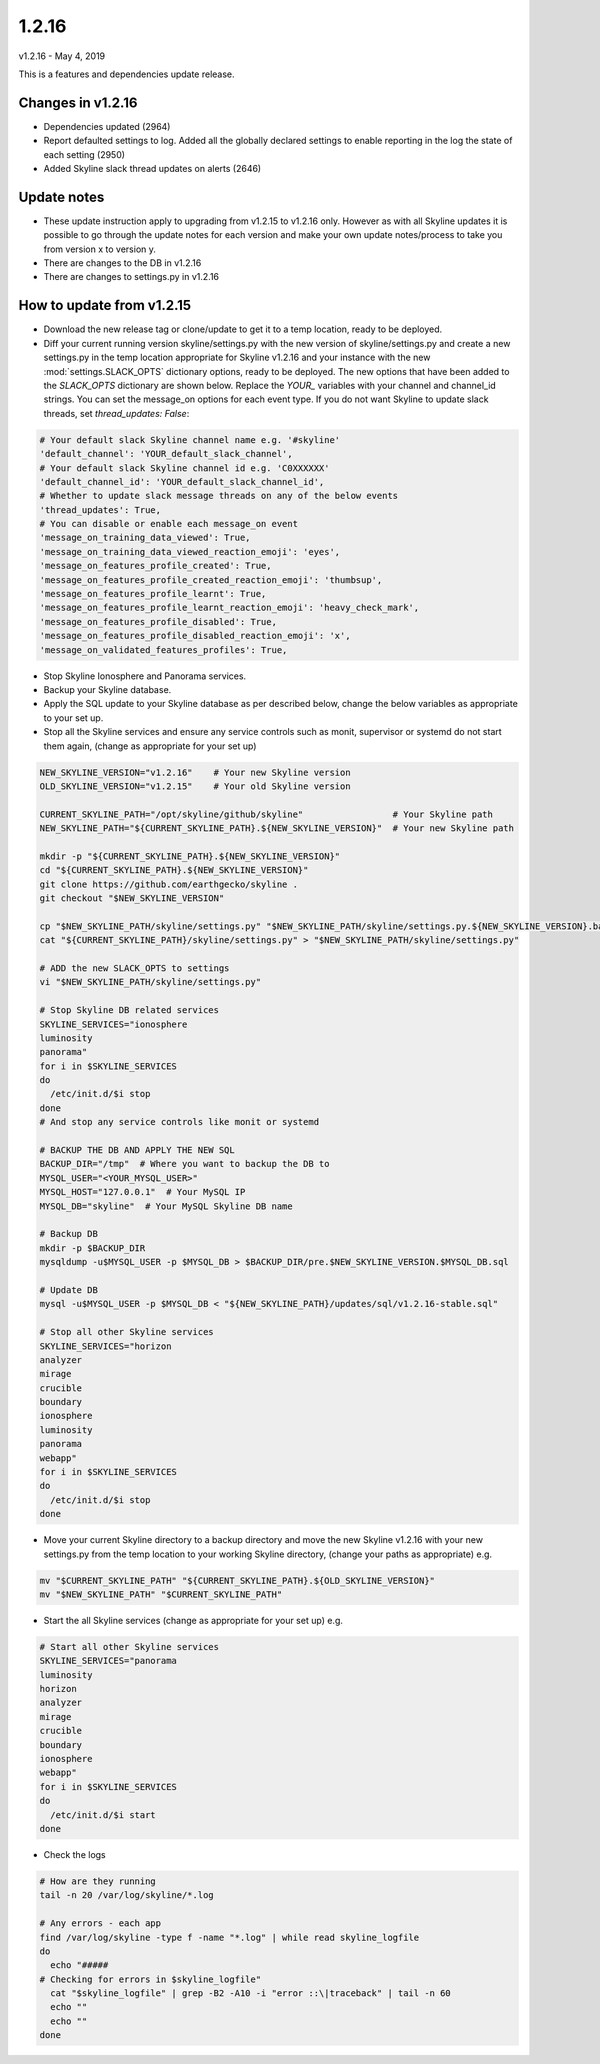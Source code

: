 ======
1.2.16
======

v1.2.16 - May 4, 2019

This is a features and dependencies update release.

Changes in v1.2.16
------------------

- Dependencies updated (2964)
- Report defaulted settings to log.  Added all the globally declared settings to
  enable reporting in the log the state of each setting (2950)
- Added Skyline slack thread updates on alerts (2646)

Update notes
------------

- These update instruction apply to upgrading from v1.2.15 to v1.2.16 only.
  However as with all Skyline updates it is possible to go through the update
  notes for each version and make your own update notes/process to take you from
  version x to version y.
- There are changes to the DB in v1.2.16
- There are changes to settings.py in v1.2.16

How to update from v1.2.15
--------------------------

- Download the new release tag or clone/update to get it to a temp location,
  ready to be deployed.
- Diff your current running version skyline/settings.py with the new version of
  skyline/settings.py and create a new settings.py in the temp location
  appropriate for Skyline v1.2.16 and your instance with the new
  :mod:`settings.SLACK_OPTS` dictionary options, ready to be deployed.  The new
  options that have been added to the `SLACK_OPTS` dictionary are shown below.
  Replace the `YOUR_` variables with your channel and channel_id strings.  You
  can set the message_on options for each event type.  If you do not want
  Skyline to update slack threads, set `thread_updates: False`:

.. code-block:: python

      # Your default slack Skyline channel name e.g. '#skyline'
      'default_channel': 'YOUR_default_slack_channel',
      # Your default slack Skyline channel id e.g. 'C0XXXXXX'
      'default_channel_id': 'YOUR_default_slack_channel_id',
      # Whether to update slack message threads on any of the below events
      'thread_updates': True,
      # You can disable or enable each message_on event
      'message_on_training_data_viewed': True,
      'message_on_training_data_viewed_reaction_emoji': 'eyes',
      'message_on_features_profile_created': True,
      'message_on_features_profile_created_reaction_emoji': 'thumbsup',
      'message_on_features_profile_learnt': True,
      'message_on_features_profile_learnt_reaction_emoji': 'heavy_check_mark',
      'message_on_features_profile_disabled': True,
      'message_on_features_profile_disabled_reaction_emoji': 'x',
      'message_on_validated_features_profiles': True,


- Stop Skyline Ionosphere and Panorama services.
- Backup your Skyline database.
- Apply the SQL update to your Skyline database as per described below, change
  the below variables as appropriate to your set up.
- Stop all the Skyline services and ensure any service controls such as monit,
  supervisor or systemd do not start them again, (change as appropriate for
  your set up)

.. code-block:: bash

    NEW_SKYLINE_VERSION="v1.2.16"    # Your new Skyline version
    OLD_SKYLINE_VERSION="v1.2.15"    # Your old Skyline version

    CURRENT_SKYLINE_PATH="/opt/skyline/github/skyline"                 # Your Skyline path
    NEW_SKYLINE_PATH="${CURRENT_SKYLINE_PATH}.${NEW_SKYLINE_VERSION}"  # Your new Skyline path

    mkdir -p "${CURRENT_SKYLINE_PATH}.${NEW_SKYLINE_VERSION}"
    cd "${CURRENT_SKYLINE_PATH}.${NEW_SKYLINE_VERSION}"
    git clone https://github.com/earthgecko/skyline .
    git checkout "$NEW_SKYLINE_VERSION"

    cp "$NEW_SKYLINE_PATH/skyline/settings.py" "$NEW_SKYLINE_PATH/skyline/settings.py.${NEW_SKYLINE_VERSION}.bak"
    cat "${CURRENT_SKYLINE_PATH}/skyline/settings.py" > "$NEW_SKYLINE_PATH/skyline/settings.py"

    # ADD the new SLACK_OPTS to settings
    vi "$NEW_SKYLINE_PATH/skyline/settings.py"

    # Stop Skyline DB related services
    SKYLINE_SERVICES="ionosphere
    luminosity
    panorama"
    for i in $SKYLINE_SERVICES
    do
      /etc/init.d/$i stop
    done
    # And stop any service controls like monit or systemd

    # BACKUP THE DB AND APPLY THE NEW SQL
    BACKUP_DIR="/tmp"  # Where you want to backup the DB to
    MYSQL_USER="<YOUR_MYSQL_USER>"
    MYSQL_HOST="127.0.0.1"  # Your MySQL IP
    MYSQL_DB="skyline"  # Your MySQL Skyline DB name

    # Backup DB
    mkdir -p $BACKUP_DIR
    mysqldump -u$MYSQL_USER -p $MYSQL_DB > $BACKUP_DIR/pre.$NEW_SKYLINE_VERSION.$MYSQL_DB.sql

    # Update DB
    mysql -u$MYSQL_USER -p $MYSQL_DB < "${NEW_SKYLINE_PATH}/updates/sql/v1.2.16-stable.sql"

    # Stop all other Skyline services
    SKYLINE_SERVICES="horizon
    analyzer
    mirage
    crucible
    boundary
    ionosphere
    luminosity
    panorama
    webapp"
    for i in $SKYLINE_SERVICES
    do
      /etc/init.d/$i stop
    done

- Move your current Skyline directory to a backup directory and move the new
  Skyline v1.2.16 with your new settings.py from the temp location to your
  working Skyline directory, (change your paths as appropriate) e.g.

.. code-block:: bash

    mv "$CURRENT_SKYLINE_PATH" "${CURRENT_SKYLINE_PATH}.${OLD_SKYLINE_VERSION}"
    mv "$NEW_SKYLINE_PATH" "$CURRENT_SKYLINE_PATH"

- Start the all Skyline services (change as appropriate for your set up) e.g.

.. code-block:: bash

    # Start all other Skyline services
    SKYLINE_SERVICES="panorama
    luminosity
    horizon
    analyzer
    mirage
    crucible
    boundary
    ionosphere
    webapp"
    for i in $SKYLINE_SERVICES
    do
      /etc/init.d/$i start
    done

- Check the logs

.. code-block:: bash

    # How are they running
    tail -n 20 /var/log/skyline/*.log

    # Any errors - each app
    find /var/log/skyline -type f -name "*.log" | while read skyline_logfile
    do
      echo "#####
    # Checking for errors in $skyline_logfile"
      cat "$skyline_logfile" | grep -B2 -A10 -i "error ::\|traceback" | tail -n 60
      echo ""
      echo ""
    done
